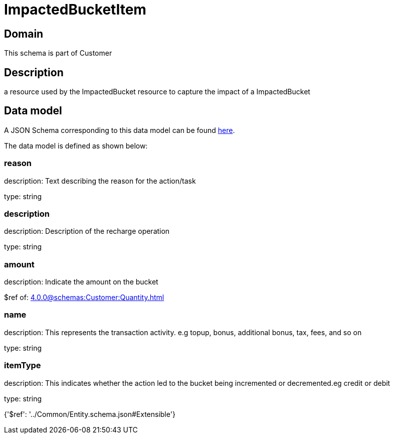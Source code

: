 = ImpactedBucketItem

[#domain]
== Domain

This schema is part of Customer

[#description]
== Description

a resource used by the ImpactedBucket resource to capture the impact of a ImpactedBucket


[#data_model]
== Data model

A JSON Schema corresponding to this data model can be found https://tmforum.org[here].

The data model is defined as shown below:


=== reason
description: Text describing the reason for the action/task

type: string


=== description
description: Description of the recharge operation

type: string


=== amount
description: Indicate the amount on the bucket

$ref of: xref:4.0.0@schemas:Customer:Quantity.adoc[]


=== name
description: This represents the transaction activity. e.g topup, bonus, additional bonus, tax, fees, and so on

type: string


=== itemType
description: This indicates whether the action led to the bucket being incremented or decremented.eg credit or debit

type: string


{&#x27;$ref&#x27;: &#x27;../Common/Entity.schema.json#Extensible&#x27;}